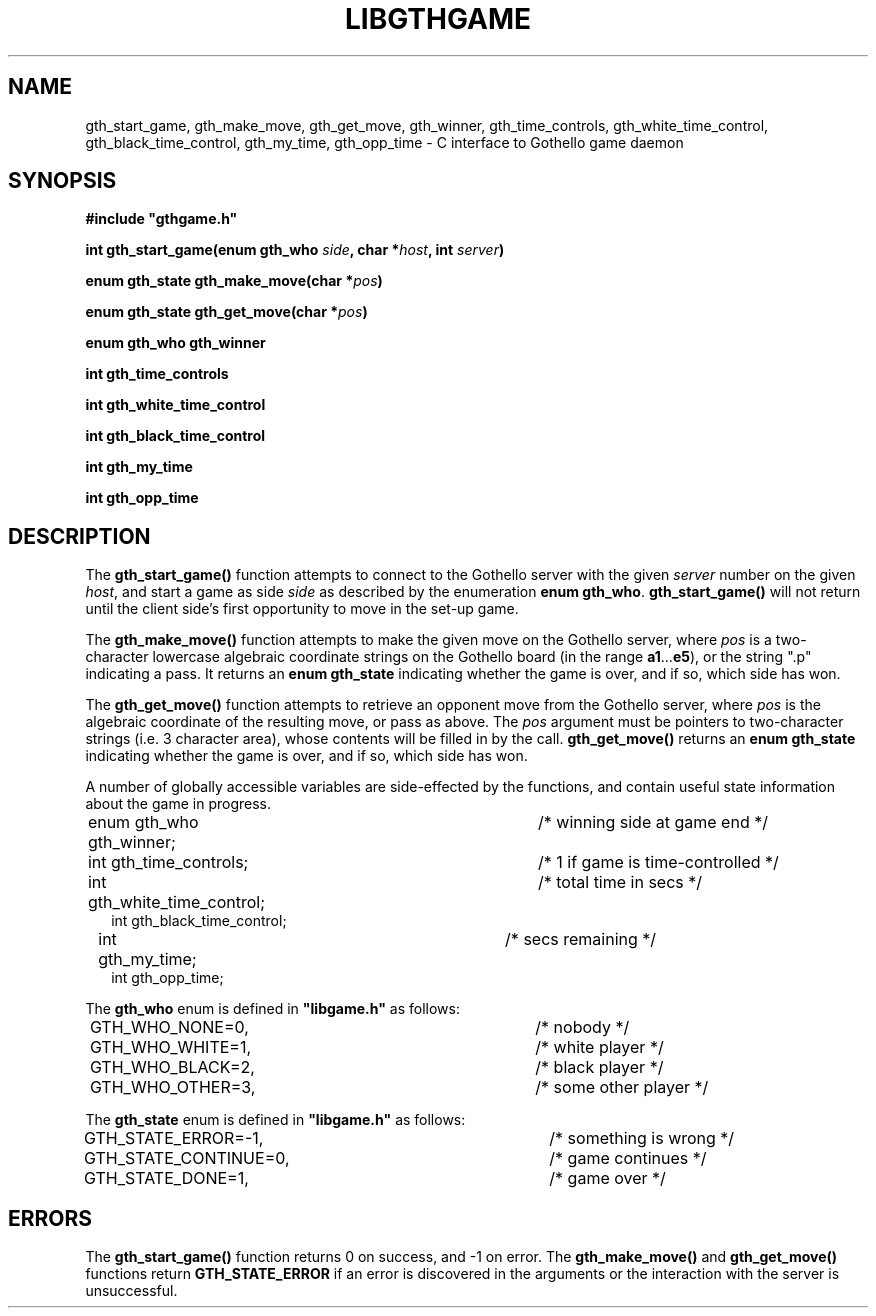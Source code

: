 .\" Bart Massey 2000
.\" Formatting based on materials
.\" Copyright 1993 David Metcalfe (david@prism.demon.co.uk)
.TH LIBGTHGAME 3  "November 25, 2001" "GTHD" "Portland State U. CS 441/541"
.SH NAME
gth_start_game, gth_make_move, gth_get_move, gth_winner, \
gth_time_controls, gth_white_time_control, \
gth_black_time_control, gth_my_time, gth_opp_time \- \
C interface to Gothello game daemon
.SH SYNOPSIS
.sp
\fB#include "gthgame.h"\fP
.sp
.BI "int gth_start_game(enum gth_who " side ", char *"  host ", int " server ")"
.sp
.BI "enum gth_state gth_make_move(char *" pos ")"
.sp
.BI "enum gth_state gth_get_move(char *" pos ")"
.sp
.BI "enum gth_who gth_winner"
.sp
.BI "int gth_time_controls"
.sp
.BI "int gth_white_time_control"
.sp
.BI "int gth_black_time_control"
.sp
.BI "int gth_my_time"
.sp
.BI "int gth_opp_time"
.sp
.SH DESCRIPTION
The \fBgth_start_game()\fP function attempts to connect
to the Gothello server with the given \fIserver\fP number
on the given \fIhost\fP, and start a game
as side \fPside\fP as described by the enumeration
\fBenum gth_who\fP.   \fBgth_start_game()\fP will
not return until the client side's first opportunity
to move in the set-up game.
.PP
The \fBgth_make_move()\fP function attempts to make
the given move on the Gothello server, where \fIpos\fP is
a two-character lowercase algebraic coordinate strings
on the Gothello board (in the range \fBa1\fP...\fBe5\fP),
or the string ".p" indicating a pass.
It returns an \fBenum gth_state\fP indicating whether the game
is over, and if so, which side has won.
.PP
The \fBgth_get_move()\fP function attempts to retrieve
an opponent move from the Gothello server, where \fIpos\fP is
the algebraic coordinate of the resulting
move, or pass as above.  The \fIpos\fP argument must be
pointers to two-character strings (i.e. 3 character area), whose contents
will be filled in by the call.
\fBgth_get_move()\fP returns an \fBenum gth_state\fP indicating whether the game
is over, and if so, which side has won.
.PP
A number of globally accessible variables are side-effected
by the functions, and contain useful state information about
the game in progress.
.sp
.ta 8n 16n 40n
.RS 2n
.nf
enum gth_who gth_winner;		/* winning side at game end */
int gth_time_controls;		/* 1 if game is time-controlled */
int gth_white_time_control;	/* total time in secs */
int gth_black_time_control;
int gth_my_time;			/* secs remaining */
int gth_opp_time;
.fi
.RE
.sp
.PP
The \fBgth_who\fP enum is defined in \fB"libgame.h"\fP
as follows:
.sp
.ta 8n 40n
.RS 2n
.nf
GTH_WHO_NONE=0,	/* nobody */
GTH_WHO_WHITE=1,	/* white player */
GTH_WHO_BLACK=2,	/* black player */
GTH_WHO_OTHER=3,	/* some other player */
.fi
.RE
.sp
.PP
The \fBgth_state\fP enum is defined in \fB"libgame.h"\fP
as follows:
.sp
.ta 8n 24n 40n
.RS 2n
.nf
GTH_STATE_ERROR=-1,		/* something is wrong */
GTH_STATE_CONTINUE=0,		/* game continues */
GTH_STATE_DONE=1,		/* game over */
.fi
.RE
.sp
.SH "ERRORS"
The \fBgth_start_game()\fP function returns 0
on success, and -1 on error.  The \fBgth_make_move()\fP
and \fBgth_get_move()\fP functions return
\fBGTH_STATE_ERROR\fP if an error is discovered in
the arguments or the interaction with the server is
unsuccessful.
